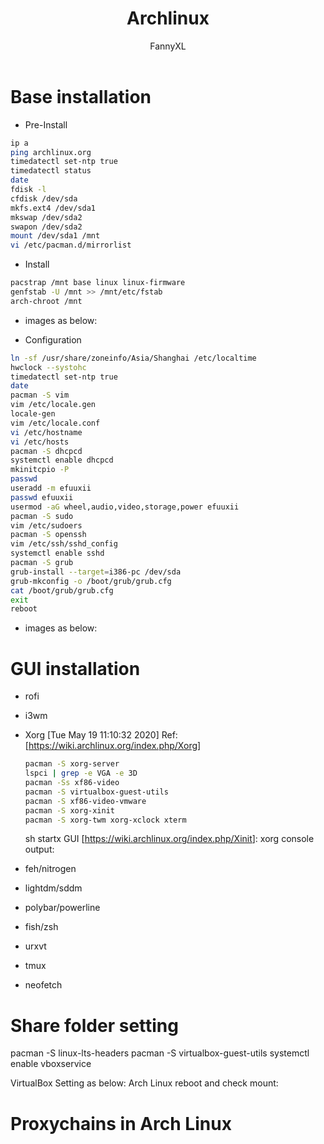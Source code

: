 #+TITLE: Archlinux
#+DESCRIPTION: Archlinux Learn
#+AUTHOR: FannyXL
* Base installation
- Pre-Install
#+begin_src sh
ip a
ping archlinux.org
timedatectl set-ntp true
timedatectl status
date
fdisk -l
cfdisk /dev/sda
mkfs.ext4 /dev/sda1
mkswap /dev/sda2
swapon /dev/sda2
mount /dev/sda1 /mnt
vi /etc/pacman.d/mirrorlist
#+end_src
- Install
#+begin_src sh
pacstrap /mnt base linux linux-firmware
genfstab -U /mnt >> /mnt/etc/fstab
arch-chroot /mnt
#+end_src
 - images as below:
 [[./images/arch-pre-install.PNG]]
- Configuration
#+begin_src sh
ln -sf /usr/share/zoneinfo/Asia/Shanghai /etc/localtime
hwclock --systohc
timedatectl set-ntp true
date
pacman -S vim
vim /etc/locale.gen
locale-gen
vim /etc/locale.conf
vi /etc/hostname
vi /etc/hosts
pacman -S dhcpcd
systemctl enable dhcpcd
mkinitcpio -P
passwd
useradd -m efuuxii
passwd efuuxii
usermod -aG wheel,audio,video,storage,power efuuxii
pacman -S sudo
vim /etc/sudoers
pacman -S openssh
vim /etc/ssh/sshd_config
systemctl enable sshd
pacman -S grub
grub-install --target=i386-pc /dev/sda
grub-mkconfig -o /boot/grub/grub.cfg
cat /boot/grub/grub.cfg
exit
reboot
#+end_src
 - images as below:
 [[./images/arch-install-1.PNG]]
 [[./images/arch-install-2.PNG]]
* GUI installation
- rofi
[[./images/rofi.png]]
- i3wm
- Xorg  [Tue May 19 11:10:32 2020]
  Ref: [https://wiki.archlinux.org/index.php/Xorg]
  #+begin_src sh
  pacman -S xorg-server
  lspci | grep -e VGA -e 3D
  pacman -Ss xf86-video
  pacman -S virtualbox-guest-utils
  pacman -S xf86-video-vmware
  pacman -S xorg-xinit
  pacman -S xorg-twm xorg-xclock xterm
  #+end_src sh
  startx GUI [https://wiki.archlinux.org/index.php/Xinit]:
  [[./images/arch-xorg.PNG]]
  xorg console output:
  [[./images/xorg.PNG]]
- feh/nitrogen
- lightdm/sddm
- polybar/powerline
- fish/zsh
- urxvt
- tmux
- neofetch
[[./images/arch-neofetch.png]]

* Share folder setting
#+begin_sh
pacman -S linux-lts-headers
pacman -S virtualbox-guest-utils
systemctl enable vboxservice
#+end_sh

VirtualBox Setting as below:
[[./images/Virtualbox-share-folder-setting.png]]
Arch Linux reboot and check mount:
[[./images/arch-linux-sharefolder-mounted.png]]

* Proxychains in Arch Linux
[[./images/archlinux-proxychains.png]]
